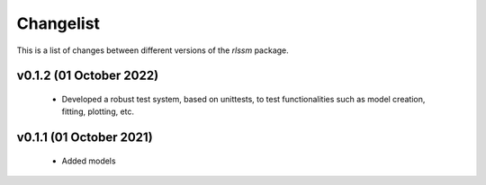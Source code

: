 Changelist
============

This is a list of changes between different versions of the `rlssm` package.

v0.1.2 (01 October 2022)
------------------------
    - Developed a robust test system, based on unittests, to test functionalities such as model creation, fitting, plotting, etc.


v0.1.1 (01 October 2021)
------------------------
    - Added models